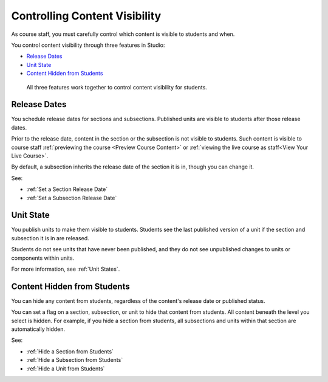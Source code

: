 .. _Controlling Content Visibility:

###################################
Controlling Content Visibility
###################################

As course staff, you must carefully control which content is visible to
students and when.

You control content visibility through three features in Studio:

* `Release Dates`_
* `Unit State`_
* `Content Hidden from Students`_
  
 All three features work together to control content visibility for students.

.. _Release Dates:

***********************
Release Dates
***********************

You schedule release dates for sections and subsections. Published units are
visible to students after those release dates.

Prior to the release date, content in the section or the subsection is not
visible to students. Such content is visible to course staff
:ref:`previewing the course <Preview Course Content>` or :ref:`viewing the live
course as staff<View Your Live Course>`.

By default, a subsection inherits the release date of the section it is in,
though you can change it.

See:

* :ref:`Set a Section Release Date`
* :ref:`Set a Subsection Release Date`


.. _Unit State:

***********************
Unit State
***********************

You publish units to make them visible to students.  Students see the last
published version of a unit if the section and subsection it is in are
released.

Students do not see units that have never been published, and they do not see
unpublished changes to units or components within units.

For more information, see :ref:`Unit States`.

.. _Content Hidden from Students:

*****************************
Content Hidden from Students
*****************************

You can hide any content from students, regardless of the content's release
date or published status.

You can set a flag on a section, subsection, or unit to hide that content from
students. All content beneath the level you select is hidden. For example, if
you hide a section from students, all subsections and units within that section
are automatically hidden.

See:

* :ref:`Hide a Section from Students`
* :ref:`Hide a Subsection from Students`
* :ref:`Hide a Unit from Students`
